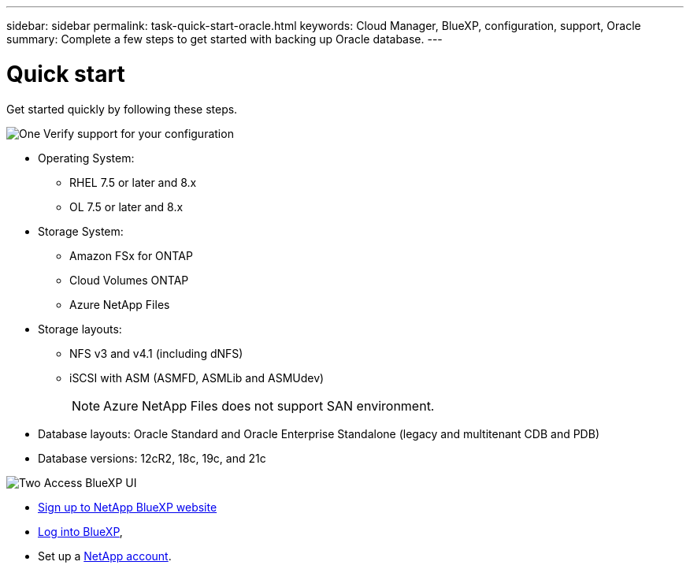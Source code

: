 ---
sidebar: sidebar
permalink: task-quick-start-oracle.html
keywords: Cloud Manager, BlueXP, configuration, support, Oracle
summary:  Complete a few steps to get started with backing up Oracle database.
---

= Quick start
:hardbreaks:
:nofooter:
:icons: font
:linkattrs:
:imagesdir: ./media/

[.lead]

Get started quickly by following these steps.

.image:https://raw.githubusercontent.com/NetAppDocs/common/main/media/number-1.png[One] Verify support for your configuration

[role="quick-margin-list"]
* Operating System:
** RHEL 7.5 or later and 8.x
** OL 7.5 or later and 8.x
* Storage System: 
** Amazon FSx for ONTAP
** Cloud Volumes ONTAP
** Azure NetApp Files
* Storage layouts:
** NFS v3 and v4.1 (including dNFS) 
** iSCSI with ASM (ASMFD, ASMLib and ASMUdev)
+
NOTE: Azure NetApp Files does not support SAN environment.
* Database layouts: Oracle Standard and Oracle Enterprise Standalone (legacy and multitenant CDB and PDB)
* Database versions: 12cR2, 18c, 19c, and 21c

.image:https://raw.githubusercontent.com/NetAppDocs/common/main/media/number-2.png[Two] Access BlueXP UI

[role="quick-margin-list"]
* link:https://docs.netapp.com/us-en/cloud-manager-setup-admin/task-signing-up.html[Sign up to NetApp BlueXP website]
* link:https://docs.netapp.com/us-en/cloud-manager-setup-admin/task-logging-in.html[Log into BlueXP], 
* Set up a link:https://docs.netapp.com/us-en/cloud-manager-setup-admin/task-setting-up-netapp-accounts.html[NetApp account].
